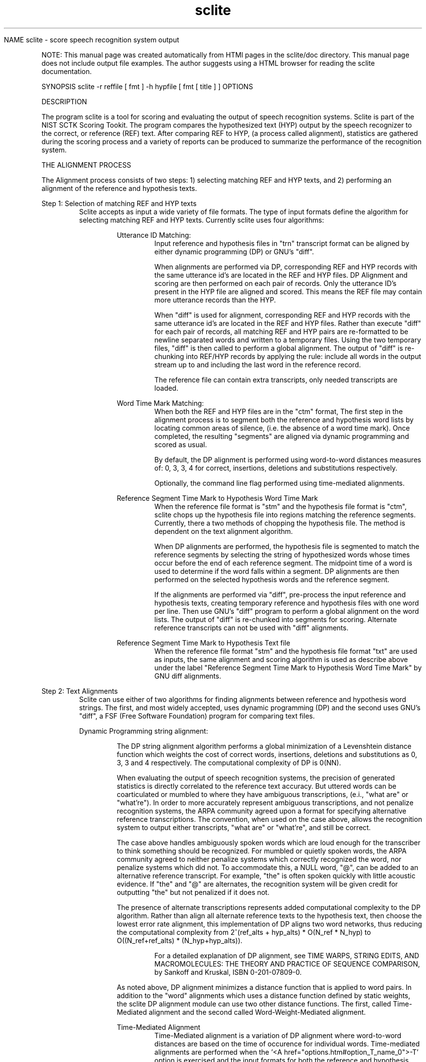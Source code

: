 .TH sclite 1 "" "" "" ""

NAME
sclite - score speech recognition system output
.PP
.PP


NOTE: This manual page was created automatically from
HTMl pages in the sclite/doc directory.  This manual page does not
include output file examples.  The author suggests using a HTML browser
for reading the sclite documentation.
.PP
SYNOPSIS
sclite 
\*L-r\*O reffile [ fmt ] 
\*L-h\*O hypfile [ fmt [ title ] ] 
\*LOPTIONS\*O
.PP
DESCRIPTION
.PP
The program \*Lsclite\*O is a tool
for scoring and evaluating the output of speech recognition systems.
Sclite is part of the \*LNIST SCTK\*O Scoring Tookit.
The program compares the hypothesized text (HYP) output by the speech
recognizer to the correct, or reference (REF) text.  After comparing
REF to HYP, (a process called 
\*Lalignment\*O),
statistics are gathered during the \*Lscoring process\*O
and a variety of 
\*Lreports\*O can be produced to
summarize the performance of the recognition system.

THE ALIGNMENT PROCESS
.PP
The Alignment process consists of two steps: 1) selecting matching
REF and HYP texts, and 2) performing an alignment of the reference 
and hypothesis texts.   
.PP
Step 1: Selection of matching REF and HYP texts 
.RS
\*LSclite\*O
accepts as input a wide variety of file formats.  The type of input
formats define the algorithm for selecting matching REF and 
HYP texts.  Currently sclite uses four algorithms:
.RS
.PP
Utterance ID Matching: 
.RS
Input reference and hypothesis files in 
"\*Ltrn\*O" transcript format can be
aligned by either dynamic programming 
(\*LDP\*O) or 
\*LGNU's "diff"\*O.
.PP
 
When alignments are performed via DP, corresponding REF and HYP
records with the same utterance id's are located in the REF and HYP
files.  DP Alignment and scoring are then performed on each pair of
records.  Only the utterance ID's present in the HYP file are aligned and
scored.  This means the REF file may contain more utterance 
records than the HYP.
.PP
  
When "diff" is used for alignment, corresponding REF and HYP records
with the same utterance id's are located in the REF and HYP files.
Rather than execute "diff" for each pair of records, all matching REF
and HYP pairs are re-formatted to be newline separated words and
written to a temporary files.  Using the two temporary files, "diff"
is then called to perform a global alignment.  The output of "diff" is
re-chunking into REF/HYP records by applying the rule: include all
words in the output stream up to and including the last word in the
reference record.
.PP
  
The reference file can contain extra transcripts, only needed
transcripts are loaded.
.RE
.PP
Word Time Mark Matching: 
.RS
When both the REF and HYP files are in the 
"\*Lctm\*O" format,
The first step in the alignment process is to segment both the
reference and hypothesis word lists by locating common areas of
silence, (i.e.  the absence of a word time mark).  Once completed, the
resulting "segments" are aligned via dynamic programming and scored as
usual.
.PP
By default, the DP alignment is performed using word-to-word distances
measures of: 0, 3, 3, 4 for correct, insertions, deletions and
substitutions respectively.
.PP
 
Optionally, the command line flag 
'\*L-T\*O' forces the alignments to be
performed using \*Ltime-mediated\*O alignments.
.RE
.PP
Reference Segment Time Mark to Hypothesis Word Time Mark 
.RS
When the reference file format is "\*Lstm\*O"
and the hypothesis file format is
"\*Lctm\*O", sclite chops up the hypothesis file into regions matching
the reference segments.  Currently, there a two methods of chopping
the hypothesis file.  The method is dependent on the text alignment algorithm. 
.PP
When DP alignments are performed, the hypothesis file is segmented to
match the reference segments by selecting the string of hypothesized
words whose times occur before the end of each reference segment.  The
midpoint time of a word is used to determine if the word falls within
a segment.  DP alignments are then performed on the selected
hypothesis words and the reference segment.
.PP
 
If the alignments are performed via "diff", pre-process the input
reference and hypothesis texts, creating temporary reference and
hypothesis files with one word per line.  Then use GNU's "diff"
program to perform a global alignment on the word lists.  The output
of "diff" is re-chunked into segments for scoring.  Alternate
reference transcripts can not be used with "diff" alignments.
.RE
.PP
Reference Segment Time Mark to Hypothesis Text file 
.RS
When the reference file format 
"\*Lstm\*O" and the hypothesis file
format "\*Ltxt\*O" are used as
inputs, the same alignment and scoring algorithm is used as describe
above under the label "Reference Segment Time Mark to Hypothesis Word
Time Mark" by GNU diff alignments.
.RE
.RE
.RE
.PP
Step 2: Text Alignments 
.RS
\*LSclite\*O
can use either of two algorithms for finding alignments
between reference and hypothesis word strings.  The first, and most
widely accepted, uses dynamic programming (DP) and the second uses
GNU's "diff", a FSF (Free Software Foundation) program for comparing
text files.
.PP
Dynamic Programming string alignment:
.RS
.PP
The DP string alignment algorithm performs a global minimization of a
Levenshtein distance function which weights the cost of correct words,
insertions, deletions and substitutions as 0, 3, 3 and 4 respectively.
The computational complexity of DP is 0(NN).
.PP
When evaluating the output of speech recognition systems, the
precision of generated statistics is directly correlated to the
reference text accuracy.  But uttered words can be coarticulated or
mumbled to where they have ambiguous transcriptions, (e.i., "what are"
or "what're").  In order to more accurately represent ambiguous
transcriptions, and not penalize recognition systems, the ARPA
community agreed upon a format for specifying alternative reference
transcriptions.  The convention, when used on the case above, allows
the recognition system to output either transcripts, "what are" or
"what're", and still be correct.
.PP
The case above handles ambiguously spoken words which are loud enough
for the transcriber to think something should be recognized.  For
mumbled or quietly spoken words, the ARPA community agreed to neither
penalize systems which correctly recognized the word, nor penalize
systems which did not.  To accommodate this, a NULL word, "@", can be
added to an alternative reference transcript.  For example, "the" is
often spoken quickly with little acoustic evidence.  If "the" and "@"
are alternates, the recognition system will be given credit for
outputting "the" but not penalized if it does not.
.PP
The presence of alternate transcriptions represents added
computational complexity to the DP algorithm.  Rather than align all
alternate reference texts to the hypothesis text, then choose the
lowest error rate alignment, this implementation of DP aligns two word
networks, thus reducing the computational complexity from 2^(ref_alts +
hyp_alts) * O(N_ref * N_hyp) to O((N_ref+ref_alts) *
(N_hyp+hyp_alts)).
.PP
.RS
For a detailed explanation of DP alignment, see TIME WARPS, STRING
EDITS, AND MACROMOLECULES: THE THEORY AND PRACTICE OF SEQUENCE
COMPARISON, by Sankoff and Kruskal, ISBN 0-201-07809-0.
.RE
.PP
As noted above, DP alignment minimizes a distance function that is applied
to word pairs.  In addition to the "word" alignments which uses
a distance function defined by static weights, the sclite DP alignment module can
use two other distance functions.  The first, called \*L Time-Mediated\*O alignment
and the second called \*L Word-Weight-Mediated\*O alignment.
.PP
\*LTime-Mediated Alignment\*O
.RS
Time-Mediated alignment is a variation of DP alignment where
word-to-word distances are based on the time of occurence for
individual words.  Time-mediated alignments are performed when the '<A
href="options.htm#option_T_name_0">-T' option is exercised and the
input formats for both the reference and hypothesis files are in "<A
href="infmts.htm#ctm_fmt_name_0">ctm" format.
.PP
Time-mediated alignments are computed by replacing the
standard word-to-word distance weights of 0, 3, 3, and 4 with measures
based on beginning and ending word times.  The formulas for
time-mediated word-to-word distances are:
.PP
.RS
D(correct) = | T1(ref) - T1(hyp) | + | T2(ref) - T2(hyp) |
.br
D(insertion)  = T2(hyp) - T1(hyp)
.br
D(deletion)  = T2(ref) - T1(ref)
.br
D(substitution) = | T1(ref) - T1(hyp) | + | T2(ref) - T2(hyp) | + 0.001
.br
Distance for an Insertion or Deletion of the NULL Token '@' = 0.001
.PP
Where,
.RS
T1(x) is the beginning time mark of word x 
.br

T2(x) is the ending time mark of word x
.RE
.RE
.PP
.RE
\*LWord-Weight-Mediated Alignment\*O
.RS
Word-weight-mediated alignment is a variation of DP alignments where word-to-word distances 
are based on pre-defined word-weights.  Each word has a unique weight assigned
to it, via either a word-weight-list file, using the <A
href="options.htm#option_w_name_0">-w option, or through a
language model file, using the \*L
-L option.
The formulas for word-weight-mediated word-to-word distances are:
.PP
.RS
D(correct) = 0.0
.br
D(insertion)  = W(hyp)
.br
D(deletion)  = W(ref)
.br
D(substitution) = W(hyp) + W(ref)
.br
Distance for and Insertion or Deletion of the NULL Token '@' = 0.001
.PP
.RS
Where W(x) is the weight assigned to word 'x'.
.RE
.RE
.RE
.RE
.PP
String alignments via GNU's "diff":
.RS
.PP
While the DP algorithm has the advantage of flexibility, it is slow
for aligning large chunks of text.  To address the speed concerns, an
alternative string alignment module, which utilizes GNU's "diff", has
been added to sclite.  The sclite program pre-processes the input
reference and hypothesis texts, creating temporary reference and
hypothesis files with one word per line.  Then GNU's "diff" program is
used to perform a global alignment on the word lists and the output is
re-chunked into utterances or text segments for scoring.
.PP
Alignments can be performed with "diff" in about half the time taken
for DP alignments on the standard 300 Utterance ARPA CSRNAB test set.
However, in the opinion of the author, "diff" has the following bad
effects:
.RS
.PP
1. it can not accommodate transcription alternations,
.PP
2. "diff" does not produce the same alignments as the DP alignments,
.PP
3. there is an increase measured error rates.
.RE
.RE
.RE
THE SCORING PROCESS 
.RS
After reference and hypothesis texts have been aligned, scores are
tallied for each speaker and each ref/hyp pair.  After the tallies
are made, a variety if output reports are generated by using the 
'\*L-o\*O' option.  
Here is a set of \*Lexamples\*O.
.PP
The categories tallied are: 
Percent of correct words 
= 
# Correct words  * 100
Percent of substituted words
= 
# Substituted words  * 100
Percent of inserted words 
= 
# Inserted words  * 100
Percent of deleted words 
= 
# Deleted words  * 100
Percent of sentence errors 
= 
# incorrect ref and hyp pairs  * 100
.PP
 A variation in scoring called  \*L
Weighted-Word Scoring \*O  can also be implemented by sclite.
After \*L Word-Weight-Mediated
Alignment, the word weights can be tallied to produce
weighted-word scores.  The formulas for weighted-word scoring are very
simliar to word scoring described above.  The difference is rather than
assume each word has the same weight, 1 in the case of word scoring, 
each individual word has a different weight.  The word scoring formulas become:
Weighted Percent of correct words
= 
Sum of W(hyp) if correct  * 100
Weighted Percent of substituted words
= 
Sum of W(hyp) + W(ref) if substituted  * 100
Weighted Percent of inserted words 
= 
Sum of W(hyp) if inserted  * 100
Weighted Percent of deleted words 
= 
Sum of W(ref) if deleted  * 100
.RS
W(hyp) is the weight assigned to a hypothesis word, and W(ref) is the weight
assigned to a reference word.  Optionally deletable words have the default
weight of 0.0.
.RE
.RE

WORD CONFIDENCE MEASURE EVALUATION
.RS
Confidence scores for each hypothesized word were requested of the
LVCSR (Large Vocabulary Speech Recognition) participants beginning
with the April 1996 evaluation.  Each site was asked to do its analysis
of these scores which were not processed by NIST.  A review meeting
was held at NIST in August 1996 which resulted in a decision to apply
an agreed upon standard metric.
.PP
Confidence scores as they have been implemented are associated with
each hypothesized word.  (The issue has been raised whether for
languages such as Mandarin, where character error rate is considered
the primary measure of performance, the confidence ought to be
associated with characters.)  The confidence score pc,
associated with a word must be in the closed interval [0,1] and
presumably, given the entropy related metric defined below, in the
open interval (0,1).  It should represent the system's best estimate
of the a posterior probability that the hypothesized word is
correct. (Correct here necessarily is with respect to an alignment
procedure of the reference and hypothesis word strings.)
.PP
A single metric to use in the evaluartion of confidence scores was
adopted at the August meeting.  This is a normalized version of the
cross entropy or mutual information.  Specifically, the metric is
defined as:
.PP
.PP
Sclite will automatically detect the presence of confidence measures 
when reading in a hypothesis "\*Lctm\*O"
file.  When sclite detects the confidence scores, the report genererated
by the options "\*L-o sum\*O" has 
an additional column containing the Normalized Cross Entropy (NCE).
.PP
Output graphs concerning confidence estimates are generated by using the 
'\*L-C\*O'
option.  A variety of graphs can be created:
.AL
.LI
 DET Curve \*L Example \*O
.LI
 Binned Histogram\*L Example \*O
.LI
 Word Confidence Score Histogram
\*L Example \*O
.LE
.RE
REVISION HISTORY 
.RS
See \*Lrevision.txt\*O in
the main directory of the sclite source code directory
package.  
.RE
EXAMPLE USES OF \*LSCLITE\*O 
.RS
The \*Lsclite\*O scoring utility was
written to be used as a standard scoring tool for the ARPA speech
recognition benchmark tests.  Since evaluation paradigms have changed 
over the past several years, file formats and scoring proceedures have
changed as well.  This utility supports the following speech recognition
benchmark tests:
.RS
Utterance based evaluations:
.RS
Resource Management

.br

ATIS (Airline Travel Information Systems): 
.RE
Found speech evaluations:
.RS
Hub 4 - Marketplace and Broadcast News

.br

Hub 5 - LVCSR Switchboard 
.RE
.RE
.RE
BUGS/COMMENTS 
.RS
Please contact Jon Fiscus at NIST with any bug reports or comments at
the email address 
\*Ljonathan.fiscus@nist.gov \*O or
by phone, (301)-975-3182.  Please include the version number of rover,
.RE
.RE
.\"  $Id$ 

\*LSclite\*O Commandline Options
.PP
The commandline options for \*Lsclite\*O
can be broken into four categories:
.LI
\*L Input File Options: \*O
.RS
\*L-e\*O,
\*L-h\*O,
\*L-i\*O,
\*L-P\*O,
\*L-r\*O,
\*L-R\*O
.RE
.LI
\*L Alignment Options: \*O
.RS
\*L-c\*O,
\*L-d\*O,
\*L-F\*O,
\*L-L\*O
\*L-m\*O,
\*L-s\*O,
\*L-S\*O,
\*L-T\*O
\*L-w\*O
.RE
.LI
\*L Output Options: \*O
.RS
\*L-f\*O,
\*L-l\*O,
\*L-O\*O,
\*L-p\*O
.RE
.LI
\*L Scoring Report Options: \*O
.RS
\*L-C\*O,
\*L-n\*O,
\*L-o\*O
.RE
.LE
.PP
Input File Options: 
.RS
These options control/define the input to 
\*Lsclite\*O.  Input can come from either
reference and hypothesis files, or piped input from previously aligned REF and
HYP files.
.br
.br
-e  gb|euc	
.RS
Define the character encoding used for the text portion
input  ref  and hyp files.  The flag "gb" stands for GB
encoded  Chinese  and  "euc"  stands  for  EUC  encoded
Japanese.   Both  encodings  are  2-byte  per character
encodings.  The default, is extended ASCII.

.RE
 
.br

-h
hypfile [  
\*Ltrn\*O |
\*Ltxt\*O |
\*Lctm\*O ] title
.RS
The '-h' option is a required argument which  specifies
the   input   hypothesis  file.   The  optional format field,
"[  \*Ltrn\*O |
\*Ltxt\*O |
\*Lctm\*O] "
specifies the input file format from  the  set
of  input  formats  described above.  The default input
format is "\*Ltrn\*O".  When reports are generated, the "hypfile"  name will be used to identify the origins of the
results.  If the "title" option is  used,  that  string
will be used instead.
.PP
 The -h option may be used more than once to align multiple files.

.RE
 
.br

-i [ wsj | atis | rm | swb | spu_id ] 
.RS
The '-i' option defines how to interpret the  utterance
id's  used in the transcription input file format "\*Ltrn\*O"
described above. This argument identifies the corpus of
the utterance id:

.br


.br

.VL 4m

.LI "wsj -
for Wall Street Journal and CSRNAB
.LI "atis -
for ATIS3
.LI "rm | swb | spu_id -
are synonyms which refer to generic  utterance  id
formats  whereby  the utterance id is made up of a
speaker code, followed by a hyphen or  underscore,
followed by an utterance number.
.LE
.PP

This option is only required  for  aligning  transcript
inputs (\*Ltrn\*O).
TBD 

.RE
 
.br

-P
.RS
Alignments are read from 'stdin' as  input  to  sclite.
The  format  of  the input must be in the "sgml" output
format, created either by '-o sgml' or by  piped  input
from another sclite utility.  No re-alignments are performed on the read in alignments, only scoring  reports
can be generated.

.RE
 
.br

-r reffile [
\*Ltrn\*O |
\*Lstm\*O |
\*Lctm\*O ]
.RS
The '-r' option, a  required  argument,  specifies  the
input  reference  file which the hypothesis file(s) are
compared to.  The optional format field
"[  \*Ltrn\*O |
\*Lstm\*O |
\*Lctm\*O ] "
field specifies the
input  file  format  from  the  set  of  input  formats
described above.  The default input format is "\*Ltrn\*O".

.RE
 
.br

-R	
.RS
Interpret the text symbols as a right-to-left language such as
Arabic.  The default is to interpret text in a left-to-right fashion
as in English.

.RE
 
.br

.RE
Alignment Options: 
.RS
-c [ NOASCII DH ]
.RS
Chop up the words into separate characters before doing
the alignment.  It is generally not the practice of the
ARPA community to score at the  character  level.   The
intent  of  this option is to be able to score Mandarin
Chinese at the character level.  The  option  "NOASCII"
does  not  separate  characters if they are ASCII.  The
option "DH"  deletes  hyphens  from  the  ref  and  hyp
strings before alignment.  This option only works using
the DP alignment algorithm.  (-c & -d are exclusive)

.RE
 
.br

-d
.RS
Use \*LGNU diff\*O
for alignments  rather  than  the  default
dynamic programming.  (-c & -d are exclusive)

.RE
 
.br

-F
.RS
Perform the  alignment  using  a  cost  function  which
counts  fragments,  words  ending  or  beginning with a
hyphen, as correct if the spelling  up  to  the  hyphen
matches the spelling of the hypothesized word.
Options -F and -d are exclusive.

.RE
 
.br

-L LM
.RS
Define the \*L
CMU-Cambridge Statistical Language Modeling Toolkit v2 language
mode file to be 'LM'.  The LM file must be created using the
\*Lidngram2lm\*O program.
(See the toolkit documentation details of how
to make the language model.)  Currently, SCTK supports 1, 2 and 3-grams.
.PP
 The language model is used to compute an individual weight for each
word in the reference and hypothesis strings.  The weight is defined
to be \*WLog2(P(word|context))\*O.  Each pair of aligned
strings is considered to be independent, so therefore, there is
no context for initial words in each pair.
.PP
The word-weights are used in two ways, first as a method to define word-to-word distances
for \*L word-weight-mediated alignment \*O
and second to perform \*L 
weighted word scoring .
.PP
 Out-of-Vocabulary words get the default weight of 20.0, and optionally
deletable words get a default weight of 0.0.

.RE
 
.br

-m [ ref | hyp ]
.RS
When scoring a hypothesis ctm file against a  reference
stm  file,  the  time  spans  of the two may not match,
(i.e. the start time of the first word/segment may  not
match  or the end time of the last word/segment may not
match).
.PP

When this option is used, the alignment phase of  scoring
ignores  any  segment  or  word  (depending on the
option(s) used) which is not in the time  span  of  the
opposite  file.   The time span of a file is defined to
be start time of the first time mark, to the  end  time
of the last time mark.
.PP

The "ref" option  reduces  the  reference  segments  to
those which are within the hypothesis file time span.
.PP

The "hyp" option reduces the hypothesis words to  those
which are within the reference file tiem span.
.PP

Both "ref" and "hyp" may be used simultaneously.
.PP

The  argument  -m  by  itself  defaults  to  '-m  ref'.
Exclusive with -d.

.RE
 
.br
 
-s
.RS
Do Case-sensitive alignments.  Otherwise all input is mapped to 
a single case before scoring.  Of course, GB and UEX encode text
data is never case-converted.

.RE
 
.br

-S algo1 lexicon [ ASCIITOO ] 
.RS
The '-S' option performs an inferred word  segmentation
alignment algorithm.  This  option
is intended to be used for the LVCSR evaluation of Mandarin
Chinese.  A problem with scoring Mandarin at  the
word level is the lack of clearly defined words in Mandari
text.  This option implements an algorithm which,
given  a word segmentation for the reference string and
a "lexicon" of legal words, computes  a  minimal  error
rate word alignment.  The algorithm is as follows:

.br
 
.LI
  Convert  the  previously  word-segmented  reference
string into a word network.
.LI
 Covert the hypothesis text to a string  of  characters,
each  character  representing  a word.  The data
represented is then convert to a network.
\*C
.DS
ex.    * --- A --- * --- T --- * --- 0 --- *
.DE
\*O
.LI
 Consider all possible sequences of letters  through
the  network.   If  a  sequence creates a word which is
represented in the lexicon, add an arc to  the  network
representing the word.  The maximum characters per word
is limited to the maximum word length in the lexicon.
\*C
.DS
                     ,-------- TO -------.
                    /                     \
ex.    * --- A --- * --- T --- * --- 0 --- *
        \                     /
         `------- AT --------'
.DE
\*O
.LI
 DP Align the reference and hypothesis networks, and
extract a minimal cost path.
.LE
.PP

The supplied "lexicon" must be a sorted  list  of  word
records,  each  separated by a newline.  Only the first
column, separated by whitespace, is read  in  and  used
for  the  lexicon.   By  default,  the  algorithm  only
separates hypothesis characters  that  are  GB  or  EUC
encoded.   If  the  option  "ASCIITOO"  is  used, ASCII
hypothesis words are also converted  to  characters  in
step 2.
.PP
Exclusive with -d.	  

.RE

.br

-S algo2 lexicon [ ASCIITOO ] 
.RS
Perform a similar algorithm as described in '-S alog1' except
the roles of the reference and hypothesis transcripts are reversed.
In this algorithm, the segmentation of the hypothesis text is held
constant, while the reference transcript undergoes the process of 
of coversion to characters and arcs added to the network for words
found in the lexicon.  Both "lexicon" and "ASCIITOO" have the same
usage as in algo1.  
.PP
Exclusive with -d.	  

.RE
 
.br

-T
.RS
The '-T' option performs  time-mediated  string  alignments  rather  than  the  traditional  word alignments.
Currently, only alignments involving  two  "ctm"  files
can be aligned in this manner.  The \*L main SCLITE\*O
page describes time-mediated alignments.
.PP

Options -F and -d are exlcusive.

.RE
 
.br

-w wwl_file
.RS
Define the word-weight list (WWL) file to be 'wwl_file'.  The WWL file 
defines an arbitrary weight for each word in the lexicon.  The weights are
used in two ways, first as a method to define word-to-word distances
for \*L word-weight-mediated alignment \*O
and second to perform \*L 
weighted word scoring .
.PP
 If the supplied WWL filename is "unity", then no file of weights is read in.
Instead, this is  a shorthand notation to use a weight of 1.0 for all words.
.PP
 Optionally deletable words get a default weight of 0.0, (even if "unity"
is supplied as the WWL filename).
.PP
 The format of the WWL file is as follows. 
.br

.RS
Comment lines begin with
double semi-colons.  The are two forms of "special" comment lines.  The
first defines heading labels each column in the table.  The format for this
line is: 
.br
 

.RS
 ;; 'Headings' '<COL1>' '<COL2>' '<COL3>' .... 
.RE
 
.br

The label for column 1 should be "Word Spelling" since this column is the
word's text.  The labels for columns 2 though 10 are defined by the user.
.PP

The second "special" comment line defines the default weight applied to
out-of-vocabulary words if any exist.  The format for this line is:  
.br
 

.RS
 ;; Default missing weight '<number>' 
.RE
 
.br

'number' must be a floating point number. 
.PP
 
The remainder of the file consists of word records, each word record separated by
a newline.  The format of each record is: 
.br
 

.RS
 <WORD_TEXT> <WEIGHT_1> <WEIGHT_2> . . . 
.RE
 
.br

There should be no whitespace at the beginning if the line, and the word
texts can not include whitespace.  The remainder of the line are whitespace
separated floating point weights, up to a maximum of 10 weights can 
be assigned per word.
.PP

\*LNOTE: The current version of SCTK only utilizes the first weight.\*O

.RE
	

.RE
 
.br

.RE
Output Options: 
.RS
-f level
.RS
As a well behaved program, reassure the user  that  the
program is continuing to perform it's task by providing
the user with  some  feedback.   The  feedback  levels,
defined by this option are: 0) no feedback, 1) processing feedback (i.e.  status of text loading  and  alignments);   2)  processing  feedback  plus  printing  out
aligned strings.  The feedback level defaults to  0  if
no  output options are specified using the '-o' option,
otherwise it defaults to 1.
.RE
.br
-l width
.RS
When printing the text alignments for the output option
"pralign"   wrap   the  lines  at  "width"  characters.
Default is 1000 characters.
.RE
.br
-O output_dir
.RS
Instead of writing the output files  to  the  directory
containing the , write them into the directory
"output_dir".  If the output directory does not  exist,
all reports will be written to stdout.
.RE
.br
-p
.RS
Write to standard out the resulting alignments so  they
can  be piped to another sclite utility.  The format of
the output is the same as '-o sgml'.  The options  sets
the feedback level, with '-f' to 0.
.RE
.RE
Scoring Report Options: 
.RS
-C [ det | bhist | hist | none ] 
.RS
Defines the output formats for analysis of confidence scores.
Currently, the only way to assign confidence estimates to 
each hyp word is through the \*Lctm\*O hypothesis file.
Default: 'none'  
\*L Examples. \*O
.RE
.br
-n name
.RS
Writes all outputs using 'name' as a root filename instead of
'hypfile'.  For multiple hypothesis files, the root filename
is 'name'.'hypfile'
.RE
.br
-o [ sum | rsum | wws | pralign | all | sgml | stdout | lur | snt | spk | dtl | prf | none ]
.RS
Defines the output scoring  reports  generated  by  the
sclite.  The possible reports are:

.br


.br

.VL 4m

.LI " sum -
Produce a summary of speaker performance in  terms
of  Percents:  Correct,  Substitutions, Deletions,
Insertions, Word Errors and  Sentence  (or  Utterance)  errors.  System averages and speaker means,
medians and standard deviations are  computed  for
each  percentage.   If  the report is not going to
stdout, the output is  placed  in  a  file  called
"<hypfile>.sys".   The  options  '-O'  and  '-n' can
change the destination of the output file.
\*LExample\*O

.LI " rsum -
Produce a summary similar to 'sum'  except  output
word counts instead of percentages.  If the report
is not going to stdout, the output is placed in  a
file  called  .raw.  The options '-O' and
'-n' can change  the  destination  of  the  output
file.
\*LExample\*O

.LI " wws -
Produce a summary similar to 'sum'  except  output
\*Lweighted word error\*O instead of word error.  If the report
is not going to stdout, the output is placed in  a
file  called  .wws.  The options '-O' and
'-n' can change  the  destination  of  the  output
file.
\*LExample\*O

.LI " pralign  - 
.br

pra  -
Produce a text copy of all the string  alignments.
If  the  report is not going to stdout, the output
is placed in a  file  called  .pra.   The
options  '-O'  and '-n' can change the destination
of the output file.  "pralign" and "pra" are synonyms.
\*LExample\*O

.LI " prf  -
Produce a text copy of all the string  alignments similar
to that produced by "pralign" except, include all relevant
information concerning the alignments.  That is, include
in the output things like: word beginning and ending times,
reference 
segment beginning and ending times, and hypothesis word 
confidence scores.
\*LExample\*O

.LI " all -
Produces  the  three   reports:   
"\*Lsum\*O",
"\*Lrsum\*O", and
\*Lpralign\*O"

.LI " stdout -
Write all selected scoring reports to stdout.   If
the feedback level is not specified using the '-f'
option, the feedback level is set to 0.

.LI " sgml -
Produce a dump of the text alignments in  an  sgml
notation.  The output consists of tags at the system, speaker, and sentence level.   Text  information  is  only  present  at the sentence level and
consists a comma separated  list  of  word  alignments.   The  word alignments can be either of the
following: C:"word" or  I:"word"  or  D:"word"  or
S:"word1","word2" for correct, insertion, deletion
and substitution respectively.  If the  report  is
not  going  to  stdout,  the output is placed in a
file called .sgml.  The options '-O'  and
'-n'  can  change  the  destination  of the output
file.
\*LExample\*O

.LI " lur -
Produce a Labeled  Utterance  Report  (LUR)  based
information in the reference STM file. (Note: only
reference  files  in  STM  format   support   this
option.)   The  LUR report is a report which tabulates overall error rate statistics and statistics
over arbitrary subsets of the reference data, e.g.
speaker's  sex,  audio  characteristics.   If  the
report  is  not  going  to  stdout,  the output is
placed  in  a  file  called  .lur.    The
options  '-O'  and '-n' can change the destination
of the output file.
\*LExample\*O

.LI " snt -
Produce   a   scoring   report   file   for    all
utterance/segments  of  a  speaker.   Within  each
file, one per speaker,  is  a  by-utterance  error
analysis  which  contains: the aligned text, error
classification percentages and  other  statistics.
If  the  report is not going to stdout, the output
is     placed      in      a      file      called
.   The options '-O' and
'-n' can change the destination and  name  of  the
output file.	 
\*LExample\*O

.LI " spk -
Produce a  scoring  report  file  summarizing  the
errors  made  on the speaker's utterances.  Within
each file, one per speaker id, is a  summarization
of  utterance and word errors along with confusion
pair,  insertion,   deletion,   substitution   and
falsely recognized word lists.
If the report is not going to stdout, the output
is      placed      in      a      file     called
.  The options '-O'  and
'-n'  can  change  the destination and name of the
output file.
\*LExample\*O

.LI " dtl -
Produce a scoring report in the same format as the
"spk"  report  using  statistics gathered over the
entire test set.  If the report is  not  going  to
stdout,  the  output  is  placed  in a file called
.dtl.  The  options  -'O'  and  '-n'  can
change  the  destination  and  name  of the output
file.
\*LExample\*O

.LI " none -
Produce no output reports.
.LE
.PP

If this option is not specified,  the  default  options
are  "sum"  and  "stdout".   If the user wishes to have
reports other than "sum" to be written to stdout,  then
the  "stdout"  flag  must be used in the argument list.
Options that are duplicated, have the effect of nullification.   So  for  instance  using  the  options  "all
pralign" is equivalent to "sum rsum".
Defines the output reports. Default: 'sum stdout'
.RE
.br
.RS
.\"  $Id$ 

\*LSclite\*O Input file formats: 
\*Ltrn\*O,
\*Ltxt\*O,
\*Lstm\*O,
\*Lctm\*O
The inputs to "\*Lsclite\*O" are the
reference file and a hypothesis file(s), the text portions of which
may be either ASCII characters or GB encoded Chinese characters.
There are a number of different input formats permitted: 
"\*Ltrn\*O",
"\*Ltxt\*O",
"\*Lstm\*O", and
"\*Lctm\*O".
As new scoring paradigms were created for the ARPA
tests, accompanying formats were created to support the evaluations.
.PP
trn - Definition of a transcript input file 
.RS
.PP
The transcript  format  is  a  file  of  word  sequence
records  separated by newlines.  Each record contains a
word sequence, follow by the an utterance  ID  enclosed
in  parenthesis.   See  the  '\*L-i\*O'  option for a list of
accepted utterance id types.
.PP
example.
.RS
she had your dark suit in greasy  wash  water  all
year (cmh_sa01)
.RE
.PP
Transcript alternations, described above, can  be  used
in the word sequence by using this BNF format:
.PP
.RS
ALTERNATE :== "{" TEXT ALT+ "}"

.br
 
ALT       :== "/" TEXT
.br
TEXT      :== 1 or more whitespace separated words |
"@" | ALTERNATE
.RE
.PP
The "@" represents a  NULL  word  in  the  transcript.   For
scoring  purposes,  an  error  is  not counted if the "@" is
aligned as an insertion.
.PP
example
.RS
i've { um / uh / @ } as far as i'm concerned
.RE
.RE
.PP
txt - Definition of a text input file 
.RS
This format is simply  free-form  text  with  no  page,
paragraphs, sentence or speaker breaks.
.RE
stm - Definition of segment time mark input file 
.RS
.PP
This describes the segment time marked files to be used  for
scoring  the  output  of  speech  recognizers  via  the NIST
sclite() program.  This is a reference file format.
.PP
The segment time mark file consists of  a  concatenation  of
text  segment  records from a waveform file.  Each record is
separated by a newline and contains: the waveform's filename
and  channel  identifier  [A | B], the talkers id, begin and
end times (in seconds), optional subset label and  the  text
for the segment.  Each record follows this BNF format:
.PP
STM :== <F> <C> <S> <BT> <ET> [ <LABEL> ] transcript . . .
.RS
Where :
.RS
<F>
.RS
The waveform  filename.   NOTE:  no  pathnames  or
extensions are expected.
.RE
<C>
.RS
The waveform channel.   The text of the waveform channel
is not restricted by sclite.  The text can be any text string without
witespace so long as the matching string is found in both the reference
and hypothesis input files.
.RE
<S>
.RS
The speaker id,  no  restrictions  apply  to  this
name.
.RE
<BT>
.RS
The begin time (seconds) of the segment.
.RE
<ET>
.RS
The end time (seconds) of the segment.
.RE
<LABEL>
.RS
A  comma  separated  list  of  subset  identifiers
enclosed  in angle brackets.  Ex. "<O,F,00>".  See
"USING STM FORMAT FOR  LABELED  UTTERANCE  REPORTS
(LUR)" below.
.RE
transcript
.RS
The transcript can take on two forms: 1) a whitespace separated list of
words, or 2) the string "IGNORE_TIME_SEGMENT_IN_SCORING".
.PP
The list of
words can contain an transcript alternation using the following
BNF format:
.PP
.RS
ALTERNATE :== "{" <text> ALT+ "}"

.br

ALT       :== "/" <text>

.br

TEXT      :== 1 thru n words | "@" | ALTERNATE
.RE
.PP
The "@" represents a NULL word in the transcript.  For scoring
purposes, an error is not counted if the "@" is aligned as an
insertion.  
.PP
.RS
Example:     "i've { um / uh / @ } as far  as i'm concerned"
.RE
.PP
When the string "IGNORE_TIME_SEGMENT_IN_SCORING" is used as the transcript,
the process which chops the hypothesis file to matching reference segments
ignores all hypothesis words whose time-midpoints occur within the reference
segments beginning
and ending time.  The effect is to declare this segments regions as 
"out-of-bounds" for scoring, thus generation no errors from that time 
region. 
.PP
.RS
NOTE: this only works with DP alignment of a referenc stm file
and hypothesis ctm file.
.RE
.PP
.RE
.RE
Example STM file:
.RS
;; comment

.br

2345 A 2345-a 0.10 2.03 uh huh yes i thought

.br

2345 A 2345-b 2.10 3.04 dog walking is a very

.br

2345 A 2345-a 3.50 4.59 yes but it's worth it
.RE
.PP
The file must be sorted by the first and second  columns  in
ASCII order, and the fourth in numeric order.  The UNIX sort
command:  "sort +0 -1 +1 -2 +3nb -4"  will  sort  the  words
into appropriate order.
.PP
Lines beginning with ';;' are considered  comments  and  are
ignored.  Blank lines are also ignored.
.PP
.RE
USING STM FORMAT FOR LABELED UTTERANCE REPORTS (LUR):
.RS
Motivation:
.RS
For the Fall '95 ARPA CSR Evaluation, it was  desirable
to  not  only  report overall error-rate statistics but
also error-rate  statistics  for  arbitrary  partitions
and/or  groups  of  partitions within the test set.  To
this end, the STM file format was  extended  to  encode
arbitrary subset information for each segment.
.RE
Usage:
.RS
The subset information is encoded by adding  two  types
of  information  into the STM file.  The first information
type, is a special comment line, the subset information line, (SIL).
The SIL defines the subset's label
id, a short column heading and a description.  The special
comment line format is:
.RS
;; LABEL "<ID>" "<COL_HD>" "<DESC>"
.RS
where:
.RS
<ID>
.RS
The subset id.  Used to  label  each  segment
that  belongs  to  the subset.  The format is
arbitrary, but without spaces.
.RE
<COL_HD> 
.RS
Used as column headings in generated reports.
Format is arbitrary.
.RE
<DESC> 
.RS
Used for  subset  descriptions  in  generated
reports.  May be of arbitrary length and for-
mat.  Double  backslashes  '\\'  add  a  line
feed.
.RE
.RE
.RE
The order of the SIL lines in the STM file defines  the
order of subset presentation the generated reports.
The second type of information  incorporated  into  the
STM file is an optional sixth field to the text segment
record.  The field consists of a comma  separated  list
of  subset ids enclosed in angle brackets.  Each unique
id must have a special comment line,  specified  above,
to  be  properly interpreted.  Otherwise the id will be
ignored.
.PP
Each position within the label field,  separated  by  a
commas,  defines  a group of subsets that are presented
separately in the generated reports.  So for  instance,
the  first  group might be all segments, and the second
might be either male or female, and the third might  be
the story.  The example below shows an STM file encoded
with this information.
.RS
;; LABEL "M" "Male" "Male Talkers"
.br
;; LABEL "F" "Female" "Female Talkers"
.br
;; LABEL "01" "Story 1" "Business news"
.br
;; LABEL "00" "Not in Story" "Words or Phrases not
contained in a story"
.br
940328 1 A 4.00 18.10 <O,F,00> FROM LOS ANGELES
.br
940328 1 B 18.10 25.55 <O,M,01> MEXICO IN TURMOIL
.RE
.RE
.RE
.RE
.RE
.PP
ctm - Definition of time marked conversation scoring input 
.RS
.PP
This describes the time marked conversation input  files  to
be used for scoring the output of speech recognizers via the
NIST sclite() program.  Both the  reference  and  hypothesis
input files can share this format.
.PP
The ctm file format is a concatenation of time mark  records
for  each  word  in each channel of a waveform.  The records
are separated with a newline.  Each word token must  have  a
waveform  id,  channel identifier [A | B], start time, dura-
tion, and word text.  Optionally a confidence score  can  be
appended  for  each word.  Each record follows this BNF for-
mat:
.PP
CTM :== <F> <C> <BT> <DUR> word [ <CONF> ]
.RS
Where :
.RS
<F>  ->
.RS
The waveform  filename.   NOTE:  no  pathnames  or
extensions are expected.
.RE
<C>  ->
.RS
The waveform channel.  Either "A" or "B".  The text of the waveform channel
is not restricted by sclite.  The text can be any text string without
witespace so long as the matching string is found in both the reference
and hypothesis input files.
.RE
<BT> ->
.RS
The begin time (seconds)  of  the  word,  measured
from the start time of the file.
.RE
<DUR>  ->
.RS
The duration (seconds) of the word.
.RE
<CONF>  ->
.RS
Optional confidence score.  It  is  proposed  that
this score will be used in the future.
.RE
.RE
.RE
.PP
The file must be sorted by  the  first  three  columns:  the
first  and  the  second  in  ASCII order, and the third by a
numeric order.  The UNIX sort command: "sort  +0  -1  +1  -2
+2nb -3" will sort the words into appropriate order.
.PP
Lines beginning with ';;' are considered  comments  and  are
ignored.  Blank lines are also ignored.
.PP
Included below is an example:
.RS
;;

.br

;;  Comments follow ';;' 

.br

;;

.br

;;  The Blank lines are ignored

.br


.br

;;

.br

7654 A 11.34 0.2  YES -6.763

.br

7654 A 12.00 0.34 YOU -12.384530

.br

7654 A 13.30 0.5  CAN 2.806418

.br

7654 A 17.50 0.2  AS 0.537922

.br

:

.br

7654 B 1.34 0.2  I -6.763

.br

7654 B 2.00 0.34 CAN -12.384530

.br

7654 B 3.40 0.5  ADD 2.806418

.br

7654 B 7.00 0.2  AS 0.537922

.br

:
.RE
.PP
For CTM reference files, a format extension exists to permit
marking  alternate  transcripts.   The  alternation uses the
same file format  as  described  above,  except  three  word
strings, "<ALT_BEGIN>", "<ALT>" and "<ALT_END>", are used to
delimit the alternation.  Each tag is  treated  as  a  word,
with  a conversation id, channel and "*"'s for the begin and
duration time.
.PP
The alternation is begun using the word  "<ALT_BEGIN>",  and
terminated using the word "<ALT_END>".  In between the start
and  end,  are  at  least  2  alternative  time-marked  word
sequences separated by the word "<ALT>".  Each word sequence
can contain any number of words.  An empty alternative  sig-
nifies a null word.
.PP
Below is and example alternate reference transcript for  the
words "uh" and "um".
.PP
.RS
;;

.br

7654 A   *    *   <ALT_BEGIN>

.br

7654 A 12.00 0.34 UM

.br

7654 A   *    *   <ALT>

.br

7654 A 12.00 0.34 UH

.br

7654 A   *    *   <ALT_END>
.RS
.RE
.RE
